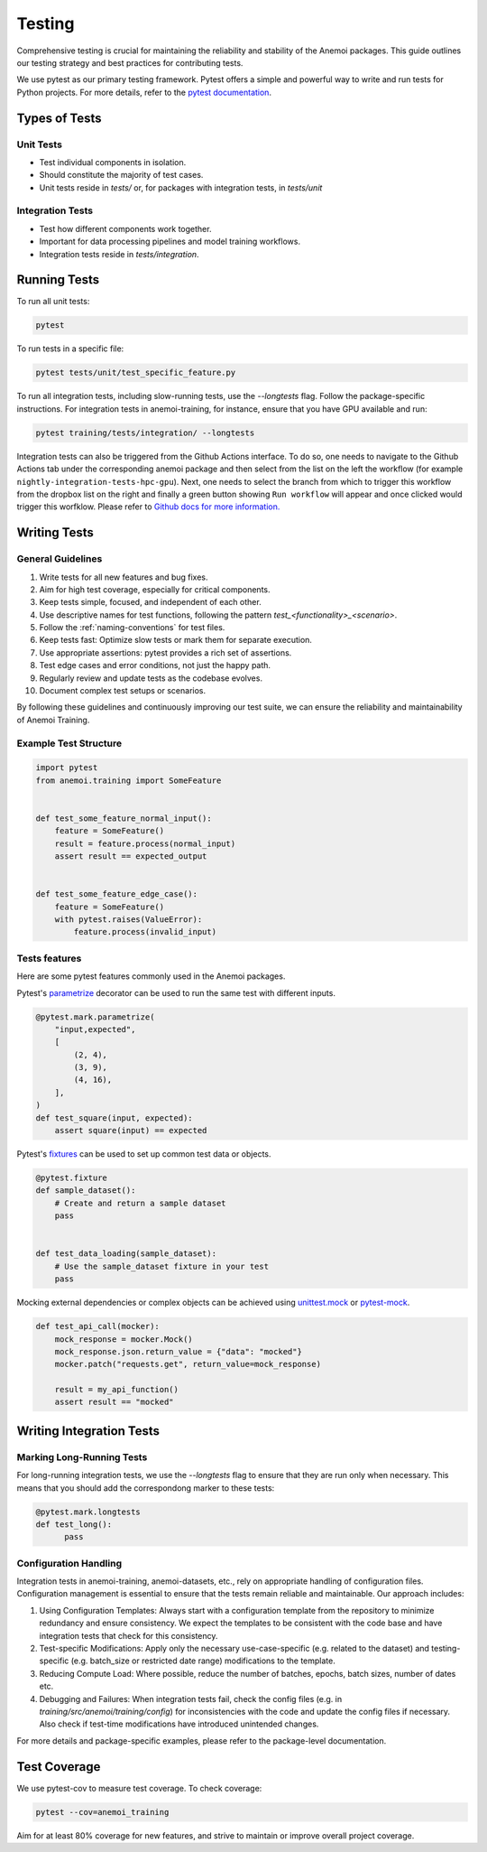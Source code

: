 .. _testing-guidelines:

#########
 Testing
#########

Comprehensive testing is crucial for maintaining the reliability and
stability of the Anemoi packages. This guide outlines our testing
strategy and best practices for contributing tests.

We use pytest as our primary testing framework. Pytest offers a simple
and powerful way to write and run tests for Python projects. For more
details, refer to the `pytest documentation
<https://docs.pytest.org/en/stable/>`_.

****************
 Types of Tests
****************

Unit Tests
==========

-  Test individual components in isolation.
-  Should constitute the majority of test cases.
-  Unit tests reside in `tests/` or, for packages with integration
   tests, in `tests/unit`

Integration Tests
=================

-  Test how different components work together.
-  Important for data processing pipelines and model training workflows.
-  Integration tests reside in `tests/integration`.

***************
 Running Tests
***************

To run all unit tests:

.. code:: bash

   pytest

To run tests in a specific file:

.. code:: bash

   pytest tests/unit/test_specific_feature.py

To run all integration tests, including slow-running tests, use the
`--longtests` flag. Follow the package-specific instructions. For
integration tests in anemoi-training, for instance, ensure that you have
GPU available and run:

.. code:: bash

   pytest training/tests/integration/ --longtests

Integration tests can also be triggered from the Github Actions
interface. To do so, one needs to navigate to the Github Actions tab
under the corresponding anemoi package and then select from the list on
the left the workflow (for example
``nightly-integration-tests-hpc-gpu``). Next, one needs to select the
branch from which to trigger this workflow from the dropbox list on the
right and finally a green button showing ``Run workflow`` will appear
and once clicked would trigger this worfklow. Please refer to `Github
docs for more information.
<https://docs.github.com/en/actions/how-tos/manage-workflow-runs/manually-run-a-workflow>`_

.. image:: ../_static/integration_test_ga_trigger.png
   :alt: Example image
   :width: 800px
   :align: center

.. raw:: html

   <br><br>

***************
 Writing Tests
***************

General Guidelines
==================

#. Write tests for all new features and bug fixes.
#. Aim for high test coverage, especially for critical components.
#. Keep tests simple, focused, and independent of each other.
#. Use descriptive names for test functions, following the pattern
   `test_<functionality>_<scenario>`.
#. Follow the :ref:`naming-conventions` for test files.
#. Keep tests fast: Optimize slow tests or mark them for separate
   execution.
#. Use appropriate assertions: pytest provides a rich set of assertions.
#. Test edge cases and error conditions, not just the happy path.
#. Regularly review and update tests as the codebase evolves.
#. Document complex test setups or scenarios.

By following these guidelines and continuously improving our test suite,
we can ensure the reliability and maintainability of Anemoi Training.

Example Test Structure
======================

.. code:: python

   import pytest
   from anemoi.training import SomeFeature


   def test_some_feature_normal_input():
       feature = SomeFeature()
       result = feature.process(normal_input)
       assert result == expected_output


   def test_some_feature_edge_case():
       feature = SomeFeature()
       with pytest.raises(ValueError):
           feature.process(invalid_input)

Tests features
==============

Here are some pytest features commonly used in the Anemoi packages.

Pytest's `parametrize
<https://docs.pytest.org/en/stable/how-to/parametrize.html>`_ decorator
can be used to run the same test with different inputs.

.. code:: python

   @pytest.mark.parametrize(
       "input,expected",
       [
           (2, 4),
           (3, 9),
           (4, 16),
       ],
   )
   def test_square(input, expected):
       assert square(input) == expected

Pytest's `fixtures
<https://docs.pytest.org/en/stable/how-to/fixtures.html>`_ can be used
to set up common test data or objects.

.. code:: python

   @pytest.fixture
   def sample_dataset():
       # Create and return a sample dataset
       pass


   def test_data_loading(sample_dataset):
       # Use the sample_dataset fixture in your test
       pass

Mocking external dependencies or complex objects can be achieved using
`unittest.mock <https://docs.python.org/3/library/unittest.mock.html>`_
or `pytest-mock <https://pytest-mock.readthedocs.io/en/latest/>`_.

.. code:: python

   def test_api_call(mocker):
       mock_response = mocker.Mock()
       mock_response.json.return_value = {"data": "mocked"}
       mocker.patch("requests.get", return_value=mock_response)

       result = my_api_function()
       assert result == "mocked"

***************************
 Writing Integration Tests
***************************

Marking Long-Running Tests
==========================

For long-running integration tests, we use the `--longtests` flag to
ensure that they are run only when necessary. This means that you should
add the correspondong marker to these tests:

.. code:: python

   @pytest.mark.longtests
   def test_long():
         pass

Configuration Handling
======================

Integration tests in anemoi-training, anemoi-datasets, etc., rely on
appropriate handling of configuration files. Configuration management is
essential to ensure that the tests remain reliable and maintainable. Our
approach includes:

#. Using Configuration Templates: Always start with a configuration
   template from the repository to minimize redundancy and ensure
   consistency. We expect the templates to be consistent with the code
   base and have integration tests that check for this consistency.

#. Test-specific Modifications: Apply only the necessary
   use-case-specific (e.g. related to the dataset) and testing-specific
   (e.g. batch_size or restricted date range) modifications to the
   template.

#. Reducing Compute Load: Where possible, reduce the number of batches,
   epochs, batch sizes, number of dates etc.

#. Debugging and Failures: When integration tests fail, check the config
   files (e.g. in `training/src/anemoi/training/config`) for
   inconsistencies with the code and update the config files if
   necessary. Also check if test-time modifications have introduced
   unintended changes.

For more details and package-specific examples, please refer to the
package-level documentation.

***************
 Test Coverage
***************

We use pytest-cov to measure test coverage. To check coverage:

.. code:: bash

   pytest --cov=anemoi_training

Aim for at least 80% coverage for new features, and strive to maintain
or improve overall project coverage.
